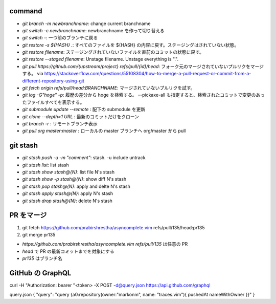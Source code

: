 command
-------

* `git branch -m newbranchname`: change current branchname
* `git switch -c newbranchname`: newbranchname を作って切り替える
* `git switch -`: 一つ前のブランチに戻る
* `git restore -s ${HASH} .`: すべてのファイルを ${HASH} の内容に戻す。ステージングはされていない状態。
* `git restore filename`: ステージングされていないファイルを直前のコミットの状態に戻す。
* `git restore --staged filename`: Unstage filename. Unstage everything is ".".
* `git pull https://github.com/{upstream/project} refs/pull/{id}/head`: フォーク元のマージされていないプルリクをマージする。
  via https://stackoverflow.com/questions/55108304/how-to-merge-a-pull-request-or-commit-from-a-different-repository-using-git
* `git fetch origin refs/pull/head:BRANCHNAME`: マージされていないプルリクを試す。
* `git log -G"hoge" -p`: 履歴の差分から hoge を検索する。 --pickaxe-all も指定すると、検索されたコミットで変更のあったファイルすべてを表示する。
* `git submodule update --remote` : 配下の submodule を更新
* `git clone --depth=1 URL` : 最新のコミットだけをクローン
* `git branch -r` : リモートブランチ表示
* `git pull org master:master` : ローカルの master ブランチへ org/master から pull

git stash
----------

* `git stash push -u -m "comment"`: stash. -u include untrack
* `git stash list`: list stash
* `git stash show stash@{N}`: list file N's stash
* `git stash show -p stash@{N}`: show diff N's stash
* `git stash pop stash@{N}`: apply and delte N's stash
* `git stash apply stash@{N}`: apply N's stash
* `git stash drop stash@{N}`: delete N's stash


PR をマージ
-----------

#. git fetch https://github.com/prabirshrestha/asyncomplete.vim refs/pull/135/head:pr135
#. git merge pr135

* `https://github.com/prabirshrestha/asyncomplete.vim refs/pull/135` は任意の PR
* `head` で PR の最新コミットまでを対象にする
* `pr135` はブランチ名


GitHub の GraphQL
-----------------

curl -H "Authorization: bearer "<token> -X POST -d@query.json https://api.github.com/graphql

query.json
{ "query": "query {a0:repository(owner:\"markonm\", name: \"traces.vim\"){ pushedAt nameWithOwner }}" }
